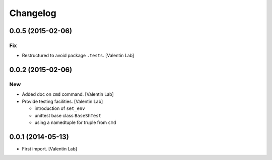 Changelog
=========

0.0.5 (2015-02-06)
------------------

Fix
~~~

- Restructured to avoid package ``.tests``. [Valentin Lab]

0.0.2 (2015-02-06)
------------------

New
~~~

- Added doc on ``cmd`` command. [Valentin Lab]

- Provide testing facilities. [Valentin Lab]

  - introduction of ``set_env``
  - unittest base class ``BaseShTest``
  - using a namedtuple for truple from ``cmd``


0.0.1 (2014-05-13)
------------------

- First import. [Valentin Lab]


